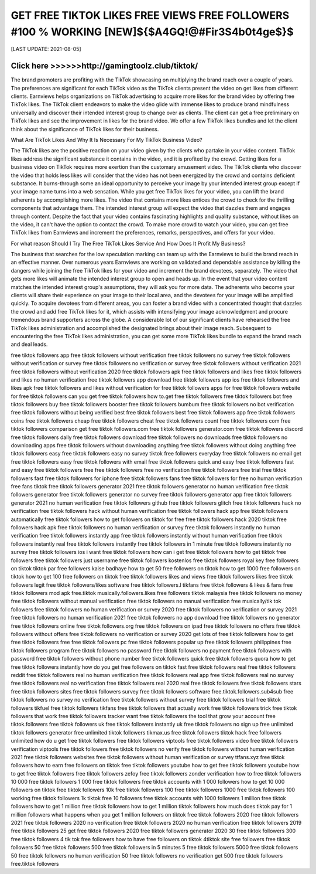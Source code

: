 ==============
GET FREE TIKTOK LIKES FREE VIEWS FREE FOLLOWERS #100 % WORKING [NEW]${$A4GQ!@#Fir3S4b0t4ge$}$
==============


[LAST UPDATE: 2021-08-05]





Click here >>>>>>http://gamingtoolz.club/tiktok/ 
==============


The brand promoters are profiting with the TikTok showcasing on multiplying the brand reach over a couple of years. The preferences are significant for each TikTok video as the TikTok clients present the video on get likes from different clients. Earnviews helps organizations on TikTok advertising to acquire more likes for the brand video by offering free TikTok likes. The TikTok client endeavors to make the video glide with immense likes to produce brand mindfulness universally and discover their intended interest group to change over as clients. The client can get a free preliminary on TikTok likes and see the improvement in likes for the brand video. We offer a few TikTok likes bundles and let the client think about the significance of TikTok likes for their business. 

What Are TikTok Likes And Why It Is Necessary For My TikTok Business Video? 

The TikTok likes are the positive reaction on your video given by the clients who partake in your video content. TikTok likes address the significant substance it contains in the video, and it is profited by the crowd. Getting likes for a business video on TikTok requires more exertion than the customary amusement video. The TikTok clients who discover the video that holds less likes will consider that the video has not been energized by the crowd and contains deficient substance. It burns-through some an ideal opportunity to perceive your image by your intended interest group except if your image name turns into a web sensation. While you get free TikTok likes for your video, you can lift the brand adherents by accomplishing more likes. The video that contains more likes entices the crowd to check for the thrilling components that advantage them. The intended interest group will expect the video that dazzles them and engages through content. Despite the fact that your video contains fascinating highlights and quality substance, without likes on the video, it can't have the option to contact the crowd. To make more crowd to watch your video, you can get free TikTok likes from Earnviews and increment the preferences, remarks, perspectives, and offers for your video. 

For what reason Should I Try The Free TikTok Likes Service And How Does It Profit My Business? 

The business that searches for the low speculation marking can team up with the Earnviews to build the brand reach in an effective manner. Over numerous years Earnviews are working on validated and dependable assistance by killing the dangers while joining the free TikTok likes for your video and increment the brand devotees, separately. The video that gets more likes will animate the intended interest group to open and heads up. In the event that your video content matches the intended interest group's assumptions, they will ask you for more data. The adherents who become your clients will share their experience on your image to their local area, and the devotees for your image will be amplified quickly. To acquire devotees from different areas, you can foster a brand video with a concentrated thought that dazzles the crowd and add free TikTok likes for it, which assists with intensifying your image acknowledgment and procure tremendous brand supporters across the globe. A considerable lot of our significant clients have rehearsed the free TikTok likes administration and accomplished the designated brings about their image reach. Subsequent to encountering the free TikTok likes administration, you can get some more TikTok likes bundle to expand the brand reach and deal leads.

free tiktok followers app
free tiktok followers without verification
free tiktok followers no survey
free tiktok followers without verification or survey
free tiktok followers no verification or survey
free tiktok followers without verification 2021
free tiktok followers without verification 2020
free tiktok followers apk
free tiktok followers and likes
free tiktok followers and likes no human verification
free tiktok followers app download
free tiktok followers app ios
free tiktok followers and likes apk
free tiktok followers and likes without verification
for free tiktok followers
apps for free tiktok followers
website for free tiktok followers
can you get free tiktok followers
how to.get free tiktok followers
free tiktok followers bot
free tiktok followers buy
free tiktok followers booster
free tiktok followers bumbum
free tiktok followers no bot verification
free tiktok followers without being verified
best free tiktok followers
best free tiktok followers app
free tiktok followers coins
free tiktok followers cheap
free tiktok followers cheat
free tiktok followers count
free tiktok followers com
free tiktok followers comparison
get free tiktok followers.com
free tiktok followers generator.com
free tiktok followers discord
free tiktok followers daily
free tiktok followers download
free tiktok followers no downloads
free tiktok followers no downloading apps
free tiktok followers without downloading anything
free tiktok followers without doing anything
free tiktok followers easy
free tiktok followers easy no survey
tiktok free followers everyday
free tiktok followers no email
get free tiktok followers easy
free tiktok followers with email
free tiktok followers quick and easy
free tiktok followers fast and easy
free tiktok followers free
free tiktok followers free no verification
free tiktok followers free trial
free tiktok followers fast
free tiktok followers for iphone
free tiktok followers fans
free tiktok followers for free no human verification
free fans tiktok
free tiktok followers generator 2021
free tiktok followers generator no human verification
free tiktok followers generator
free tiktok followers generator no survey
free tiktok followers generator app
free tiktok followers generator 2021 no human verification
free tiktok followers github
free tiktok followers glitch
free tiktok followers hack no verification
free tiktok followers hack without human verification
free tiktok followers hack app
free tiktok followers automatically
free tiktok followers how to get followers on tiktok for free
free tiktok followers hack 2020
tiktok free followers hack apk
free tiktok followers no human verification or survey
free tiktok followers instantly no human verification
free tiktok followers instantly app
free tiktok followers instantly without human verification
free tiktok followers instantly real
free tiktok followers instantly
free tiktok followers in 1 minute
free tiktok followers instantly no survey
free tiktok followers ios
i want free tiktok followers
how can i get free tiktok followers
how to get tiktok free followers
free tiktok followers just username
free tiktok followers kostenlos
free tiktok followers royal key
free followers on tiktok
tiktok par free followers kaise badhaye
how to get 50 free followers on tiktok
how to get 1000 free followers on tiktok
how to get 100 free followers on tiktok
free tiktok followers likes and views
free tiktok followers likes
free tiktok followers legit
free tiktok followers/likes software
free tiktok followers.l
tikfans free tiktok followers & likes & fans
free tiktok followers mod apk
free.tiktok musically.followers.likes
free followers tiktok malaysia
free tiktok followers no money
free tiktok followers without manual verification
free tiktok followers no manual verification
free musically/tik tok followers
free tiktok followers no human verification or survey 2020
free tiktok followers no verification or survey 2021
free tiktok followers no human verification 2021
free tiktok followers no app download
free tiktok followers no generator
free tiktok followers online
free tiktok followers.org
free tiktok followers on ipad
free tiktok followers no offers
free tiktok followers without offers
free tiktok followers no verification or survey 2020
get lots of free tiktok followers
how to get free tiktok followers free
free tiktok followers pc
free tiktok followers popular up
free tiktok followers philippines
free tiktok followers program
free tiktok followers no password
free tiktok followers no payment
free tiktok followers with password
free tiktok followers without phone number
free tiktok followers quick
free tiktok followers quora
how to get free tiktok followers instantly
how do you get free followers on tiktok fast
free tiktok followers real
free tiktok followers reddit
free tiktok followers real no human verification
free tiktok followers real app
free tiktok followers real no survey
free tiktok followers real no verification
free tiktok followers real 2020
real free tiktok followers
free tiktok followers stars
free tiktok followers sites
free tiktok followers survey
free tiktok followers software
free.tiktok.followers.sub4sub
free tiktok followers no survey no verification
free tiktok followers without survey
free tiktok followers trial
free tiktok followers tikfuel
free tiktok followers tikfans
free tiktok followers that actually work
free tiktok followers trick
free tiktok followers that work
free tiktok followers tracker
want free tiktok followers the tool that grow your account
free tiktok.followers
free tiktok followers uk
free tiktok followers instantly uk
free tiktok followers no sign up
free unlimited tiktok followers generator
free unlimited tiktok followers
tikmax.us free tiktok followers
tiktok hack free followers unlimited
how do u get free tiktok followers
free tiktok followers viptools
free tiktok followers video
free tiktok followers verification
viptools free tiktok followers
free tiktok followers no verify
free tiktok followers without human verification 2021
free tiktok followers websites
free tiktok followers without human verification or survey
ttfans.xyz free tiktok followers
how to earn free followers on tiktok
free tiktok followers youtube
how to get free tiktok followers youtube
how to get free tiktok followers
free tiktok followers zefoy
free tiktok followers zonder verification
how to free tiktok followers
10 000 free tiktok followers
1 000 free tiktok followers
free tiktok accounts with 1 000 followers
how to get 10 000 followers on tiktok
free tiktok followers 10k
free tiktok followers 100
free tiktok followers 1000
free tiktok followers 100 working
free tiktok followers 1k
tiktok free 10 followers
free tiktok accounts with 1000 followers
1 million free tiktok followers
how to get 1 million free tiktok followers
how to get 1 million tiktok followers
how much does tiktok pay for 1 million followers
what happens when you get 1 million followers on tiktok
free tiktok followers 2020
free tiktok followers 2021
free tiktok followers 2020 no verification
free tiktok followers 2020 no human verification
free tiktok followers 2019
free tiktok followers 25
get free tiktok followers 2020
free tiktok followers generator 2020
30 free tiktok followers
300 free tiktok followers
4 tik tok free followers
how to have free followers on tiktok
4tiktok site free followers
free tiktok followers 50
free tiktok followers 500
free tiktok followers in 5 minutes
5 free tiktok followers
5000 free tiktok followers
50 free tiktok followers no human verification
50 free tiktok followers no verification
get 500 free tiktok followers
free.tiktok followers
